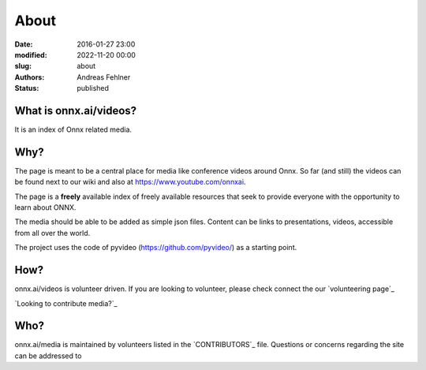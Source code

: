 About
#####

:date: 2016-01-27 23:00
:modified: 2022-11-20 00:00
:slug: about
:authors: Andreas Fehlner
:status: published

What is onnx.ai/videos?
-----------------------

It is an index of Onnx related media.

Why?
----


The page is meant to be a central place for media like conference videos around Onnx. 
So far (and still) the videos can be found next to our wiki and also at https://www.youtube.com/onnxai.

The page is a **freely** available index of
freely available resources that seek to provide everyone with the
opportunity to learn about ONNX.

The media should be able to be added as simple json files. Content can be links to presentations, 
videos, accessible from all over the world. 

The project uses the code of pyvideo (https://github.com/pyvideo/) as a starting point. 


How?
----

onnx.ai/videos is volunteer driven. If you are looking to volunteer, please check
connect the our `volunteering page`_


`Looking to contribute media?`_

Who?
----

onnx.ai/media is maintained by volunteers listed in the `CONTRIBUTORS`_ file.
Questions or concerns regarding the site can be addressed to

